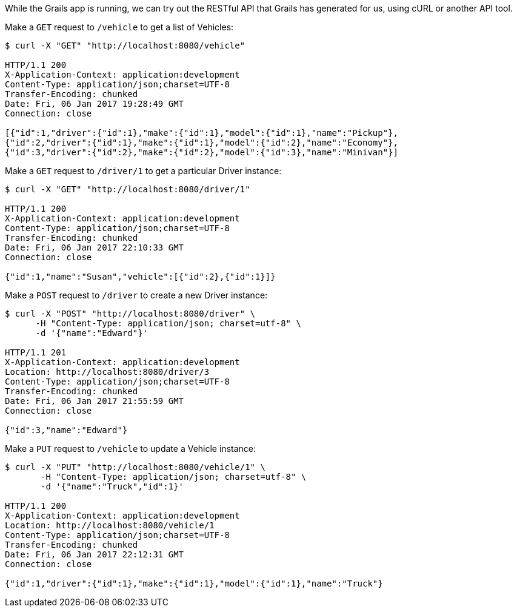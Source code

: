 While the Grails app is running, we can try out the RESTful API that Grails has generated for us, using cURL or another API tool.

Make a `GET` request to `/vehicle` to get a list of Vehicles:

[source,bash]
----
$ curl -X "GET" "http://localhost:8080/vehicle"

HTTP/1.1 200
X-Application-Context: application:development
Content-Type: application/json;charset=UTF-8
Transfer-Encoding: chunked
Date: Fri, 06 Jan 2017 19:28:49 GMT
Connection: close

[{"id":1,"driver":{"id":1},"make":{"id":1},"model":{"id":1},"name":"Pickup"},
{"id":2,"driver":{"id":1},"make":{"id":1},"model":{"id":2},"name":"Economy"},
{"id":3,"driver":{"id":2},"make":{"id":2},"model":{"id":3},"name":"Minivan"}]
----

Make a `GET` request to `/driver/1` to get a particular Driver instance:

[source,bash]
----
$ curl -X "GET" "http://localhost:8080/driver/1"

HTTP/1.1 200
X-Application-Context: application:development
Content-Type: application/json;charset=UTF-8
Transfer-Encoding: chunked
Date: Fri, 06 Jan 2017 22:10:33 GMT
Connection: close

{"id":1,"name":"Susan","vehicle":[{"id":2},{"id":1}]}
----

Make a `POST` request to `/driver` to create a new Driver instance:

[source,bash]
----
$ curl -X "POST" "http://localhost:8080/driver" \
      -H "Content-Type: application/json; charset=utf-8" \
      -d '{"name":"Edward"}'

HTTP/1.1 201
X-Application-Context: application:development
Location: http://localhost:8080/driver/3
Content-Type: application/json;charset=UTF-8
Transfer-Encoding: chunked
Date: Fri, 06 Jan 2017 21:55:59 GMT
Connection: close

{"id":3,"name":"Edward"}
----

Make a `PUT` request to `/vehicle` to update a Vehicle instance:

[source,bash]
----
$ curl -X "PUT" "http://localhost:8080/vehicle/1" \
       -H "Content-Type: application/json; charset=utf-8" \
       -d '{"name":"Truck","id":1}'

HTTP/1.1 200
X-Application-Context: application:development
Location: http://localhost:8080/vehicle/1
Content-Type: application/json;charset=UTF-8
Transfer-Encoding: chunked
Date: Fri, 06 Jan 2017 22:12:31 GMT
Connection: close

{"id":1,"driver":{"id":1},"make":{"id":1},"model":{"id":1},"name":"Truck"}
----